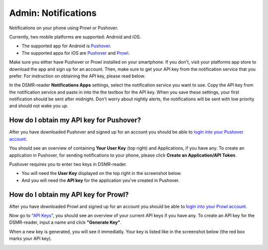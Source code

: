 Admin: Notifications
====================

Notifications on your phone using Prowl or Pushover. 

.. image:: ../static/screenshots/admin/notificationsetting.png
    :target: ../static/screenshots/admin/notificationsetting.png
    :alt: Notifications

Currently, two mobile platforms are supported: Android and iOS.

* The supported app for Android is `Pushover <https://pushover.net>`_. 
* The supported apps for iOS are `Pushover <https://pushover.net>`_ and `Prowl <https://www.prowlapp.com>`_. 

Make sure you either have Pushover or Prowl installed on your smartphone. 
If you don't, visit your platforms app store to download the app and sign up for an account. 
Then, make sure to get your API key from the notification service that you prefer. 
For instruction on obtaining the API key, please read below.

In the DSMR-reader **Notifications Apps** settings, select the notification service you want to use. 
Copy the API key from the notification service and paste in into the the textbox for the API key. 
When you save these settings, your first notification should be sent after midnight. 
Don't worry about nightly alerts, the notifications will be sent with low priority and should not wake you up.


How do I obtain my API key for Pushover?
~~~~~~~~~~~~~~~~~~~~~~~~~~~~~~~~~~~~~~~~

After you have downloaded Pushover and signed up for an account you should be able to `login into your Pushover account <https://pushover.net>`_. 

You should see an overview of containing **Your User Key** (top right) and Applications, if you have any. 
To create an application in Pushover, for sending notifications to your phone, please click **Create an Application/API Token**.

Pushover requires you to enter two keys in DSMR-reader. 

* You will need the **User Key** displayed on the top right in the screenshot below. 
* And you will need the **API key** for the application you've created in Pushover.

.. image:: ../static/faq/notifications-pushover-get-key.png
    :target: ../static/faq/notifications-pushover-get-key.png
    :alt: Pushover Get Your API Key


How do I obtain my API key for Prowl?
~~~~~~~~~~~~~~~~~~~~~~~~~~~~~~~~~~~~~

After you have downloaded Prowl and signed up for an account you should be able to `login into your Prowl account <https://www.prowlapp.com/login.php>`_. 

Now go to "`API Keys <https://www.prowlapp.com/api_settings.php>`_", you should see an overview of your current API keys if you have any. 
To create an API key for the DSMR-reader, input a name and click **"Generate Key"**.

.. image:: ../static/faq/notifications-prowl-create-key.png
    :target: ../static/faq/notifications-prowl-key.png
    :alt: Prowl My Account overview
    
When a new key is generated, you will see it immediatly. Your key is listed like in the screenshot below (the red box marks your API key).

.. image:: ../static/faq/notifications-prowl-get-key.png
    :target: ../static/faq/notifications-prowl-get-key.png
    :alt: Prowl Get Your API Key
